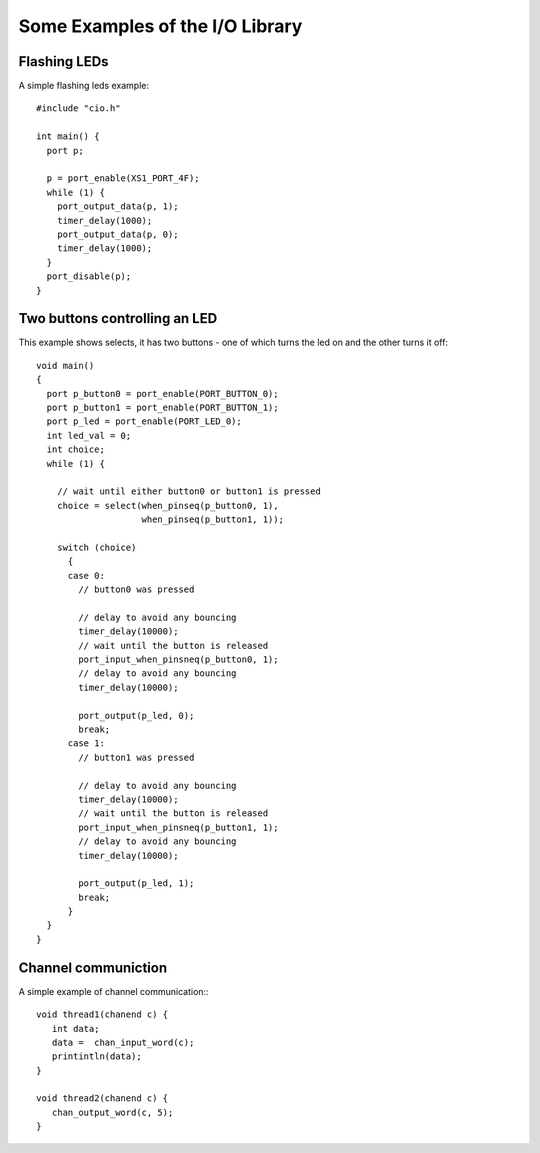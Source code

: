 Some Examples of the I/O Library
================================

Flashing LEDs
-------------

A simple flashing leds example::

   #include "cio.h"

   int main() {
     port p;
    
     p = port_enable(XS1_PORT_4F);
     while (1) {
       port_output_data(p, 1);
       timer_delay(1000);
       port_output_data(p, 0);
       timer_delay(1000);
     }
     port_disable(p);
   }


Two buttons controlling an LED
------------------------------

This example shows selects, it has two buttons - one of which turns
the led on and the other turns it off::

   void main()
   {
     port p_button0 = port_enable(PORT_BUTTON_0);
     port p_button1 = port_enable(PORT_BUTTON_1);
     port p_led = port_enable(PORT_LED_0);
     int led_val = 0;
     int choice;
     while (1) {
    
       // wait until either button0 or button1 is pressed
       choice = select(when_pinseq(p_button0, 1),
                       when_pinseq(p_button1, 1));
    
       switch (choice)
         {
         case 0:
           // button0 was pressed
    
           // delay to avoid any bouncing
           timer_delay(10000);
           // wait until the button is released
           port_input_when_pinsneq(p_button0, 1);
           // delay to avoid any bouncing
           timer_delay(10000);
    
           port_output(p_led, 0);
           break;
         case 1:
           // button1 was pressed
    
           // delay to avoid any bouncing
           timer_delay(10000);
           // wait until the button is released
           port_input_when_pinsneq(p_button1, 1);
           // delay to avoid any bouncing
           timer_delay(10000);
    
           port_output(p_led, 1);
           break;
         }
     }
   }

Channel communiction
--------------------

A simple example of channel communication:::

  void thread1(chanend c) {
     int data;
     data =  chan_input_word(c);
     printintln(data);
  }

  void thread2(chanend c) {
     chan_output_word(c, 5);
  }
